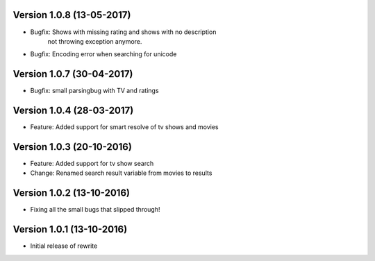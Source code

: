 Version 1.0.8 (13-05-2017)
===========================================================

*   Bugfix: Shows with missing rating and shows with no description
            not throwing exception anymore.
*   Bugfix: Encoding error when searching for unicode

Version 1.0.7 (30-04-2017)
===========================================================

*   Bugfix: small parsingbug with TV and ratings

Version 1.0.4 (28-03-2017)
===========================================================

*   Feature: Added support for smart resolve of tv shows and movies

Version 1.0.3 (20-10-2016)
===========================================================

*   Feature: Added support for tv show search
*   Change: Renamed search result variable from movies to results

Version 1.0.2 (13-10-2016)
===========================================================

*   Fixing all the small bugs that slipped through!

Version 1.0.1 (13-10-2016)
===========================================================

*   Initial release of rewrite
